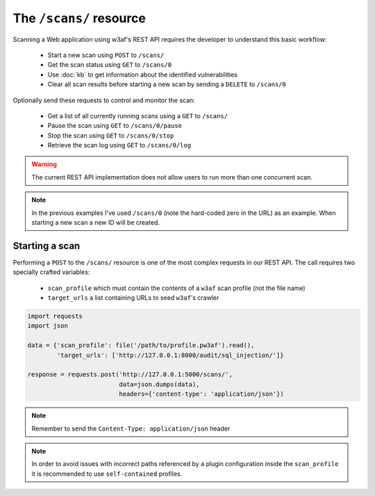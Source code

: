 The ``/scans/`` resource
========================

Scanning a Web application using w3af's REST API requires the developer to
understand this basic workflow:

 * Start a new scan using ``POST`` to ``/scans/``
 * Get the scan status using ``GET`` to ``/scans/0``
 * Use :doc:`kb` to get information about the identified vulnerabilities
 * Clear all scan results before starting a new scan by sending a ``DELETE`` to ``/scans/0``

Optionally send these requests to control and monitor the scan:

 * Get a list of all currently running scans using a ``GET`` to ``/scans/``
 * Pause the scan using ``GET`` to ``/scans/0/pause``
 * Stop the scan using ``GET`` to ``/scans/0/stop``
 * Retrieve the scan log using ``GET`` to ``/scans/0/log``

.. warning::

   The current REST API implementation does not allow users to run more than
   one concurrent scan.

.. note::

   In the previous examples I've used ``/scans/0`` (note the hard-coded zero in
   the URL) as an example. When starting a new scan a new ID will be created.

Starting a scan
---------------

Performing a ``POST`` to the ``/scans/`` resource is one of the most complex
requests in our REST API. The call requires two specially crafted variables:

 * ``scan_profile`` which must contain the contents of a ``w3af`` scan profile (not the file name)
 * ``target_urls`` a list containing URLs to seed ``w3af``'s crawler

.. code-block:: python

    import requests
    import json

    data = {'scan_profile': file('/path/to/profile.pw3af').read(),
            'target_urls': ['http://127.0.0.1:8000/audit/sql_injection/']}

    response = requests.post('http://127.0.0.1:5000/scans/',
                             data=json.dumps(data),
                             headers={'content-type': 'application/json'})


.. note::

   Remember to send the ``Content-Type: application/json`` header

.. note::

   In order to avoid issues with incorrect paths referenced by a plugin
   configuration inside the ``scan_profile`` it is recommended to use
   ``self-contained`` profiles.


